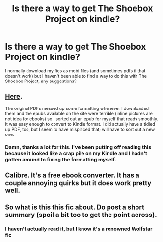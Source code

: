 #+TITLE: Is there a way to get The Shoebox Project on kindle?

* Is there a way to get The Shoebox Project on kindle?
:PROPERTIES:
:Author: marauderer
:Score: 2
:DateUnix: 1506297475.0
:DateShort: 2017-Sep-25
:END:
I normally download my fics as mobi files (and sometimes pdfs if that doesn't work) but I haven't been able to find a way to do this with The Shoebox Project, any suggestions?


** [[https://drive.google.com/open?id=0BwfE6l6RtZAsNmRUUGRDTkpvVHc][Here]].

The original PDFs messed up some formatting whenever I downloaded them and the epubs available on the site were terrible (inline pictures are not idea for ebooks) so I sorted out an epub for myself that reads smoothly. It was easy enough to convert to Kindle format. I did actually have a tidied up PDF, too, but I seem to have misplaced that; will have to sort out a new one.
:PROPERTIES:
:Author: SilverCookieDust
:Score: 7
:DateUnix: 1506300046.0
:DateShort: 2017-Sep-25
:END:

*** Damn, thanks a lot for this. I've been putting off reading this because it looked like a crap pile on my Kindle and I hadn't gotten around to fixing the formatting myself.
:PROPERTIES:
:Author: honestplease
:Score: 1
:DateUnix: 1506318307.0
:DateShort: 2017-Sep-25
:END:


** Calibre. It's a free ebook converter. It has a couple annoying quirks but it does work pretty well.
:PROPERTIES:
:Author: InterminableSnowman
:Score: 2
:DateUnix: 1506301725.0
:DateShort: 2017-Sep-25
:END:


** So what is this this fic about. Do post a short summary (spoil a bit too to get the point across).
:PROPERTIES:
:Author: T0lias
:Score: -1
:DateUnix: 1506364839.0
:DateShort: 2017-Sep-25
:END:

*** I haven't actually read it, but I know it's a renowned Wolfstar fic
:PROPERTIES:
:Author: marauderer
:Score: 1
:DateUnix: 1506385382.0
:DateShort: 2017-Sep-26
:END:
